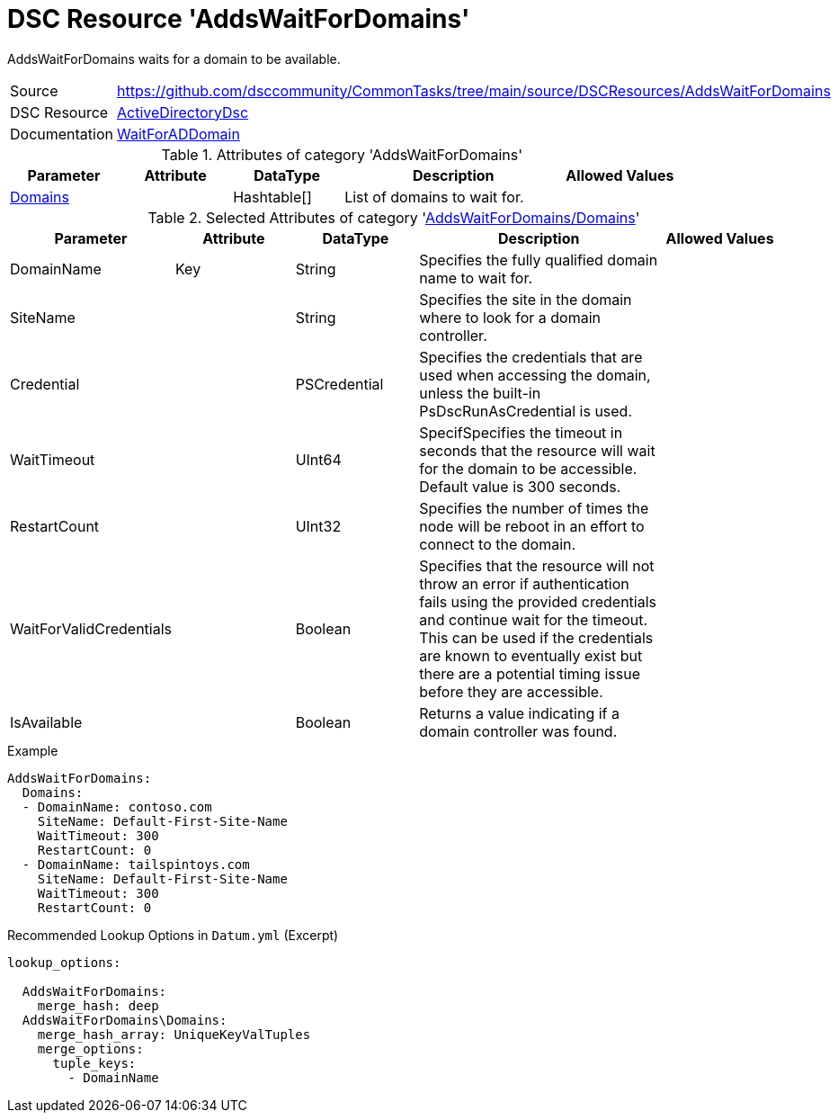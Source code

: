 // CommonTasks YAML Reference: AddsDomainPrincipals
// ================================================

:YmlCategory: AddsWaitForDomains


[[dscyml_addswaitfordomains, {YmlCategory}]]
= DSC Resource 'AddsWaitForDomains'
// didn't work in production: = DSC Resource '{YmlCategory}'

:abstract:  {YmlCategory} waits for a domain to be available.

[[dscyml_addswaitfordomains_abstract, {abstract}]]
{abstract}


:ref_WaitForADDomain: https://github.com/dsccommunity/ActiveDirectoryDsc/wiki/WaitForADDomain[WaitForADDomain]


[cols="1,3a" options="autowidth" caption=]
|===
| Source         | https://github.com/dsccommunity/CommonTasks/tree/main/source/DSCResources/AddsWaitForDomains
| DSC Resource   | https://github.com/dsccommunity/ActiveDirectoryDsc[ActiveDirectoryDsc]
| Documentation  | {ref_WaitForADDomain}
|===


.Attributes of category '{YmlCategory}'
[cols="1,1,1,2a,1a" options="header"]
|===
| Parameter
| Attribute
| DataType
| Description
| Allowed Values

| [[dscyml_addswaitfordomains_domains, {YmlCategory}/Domains]]<<dscyml_addswaitfordomains_domains_details, Domains>>
|
| Hashtable[]
| List of domains to wait for.
|

|===


[[dscyml_addswaitfordomains_domains_details]]
.Selected Attributes of category '<<dscyml_addswaitfordomains_domains>>'
[cols="1,1,1,2a,1a" options="header"]
|===
| Parameter
| Attribute
| DataType
| Description
| Allowed Values

| DomainName
| Key
| String
| Specifies the fully qualified domain name to wait for.
|

| SiteName
|
| String
| Specifies the site in the domain where to look for a domain controller.
|

| Credential
|
| PSCredential
| Specifies the credentials that are used when accessing the domain, unless the built-in PsDscRunAsCredential is used.
|

| WaitTimeout
|
| UInt64
| SpecifSpecifies the timeout in seconds that the resource will wait for the domain to be accessible.
  Default value is 300 seconds.
|

| RestartCount
|
| UInt32
| Specifies the number of times the node will be reboot in an effort to connect to the domain.
|

| WaitForValidCredentials
|
| Boolean
| Specifies that the resource will not throw an error if authentication fails using the provided credentials and continue wait for the timeout.
  This can be used if the credentials are known to eventually exist but there are a potential timing issue before they are accessible.
|

| IsAvailable
|
| Boolean
| Returns a value indicating if a domain controller was found.
|

|===


.Example
[source, yaml]
----
AddsWaitForDomains:
  Domains:
  - DomainName: contoso.com
    SiteName: Default-First-Site-Name
    WaitTimeout: 300
    RestartCount: 0
  - DomainName: tailspintoys.com
    SiteName: Default-First-Site-Name
    WaitTimeout: 300
    RestartCount: 0
----


.Recommended Lookup Options in `Datum.yml` (Excerpt)
[source, yaml]
----
lookup_options:

  AddsWaitForDomains:
    merge_hash: deep
  AddsWaitForDomains\Domains:
    merge_hash_array: UniqueKeyValTuples
    merge_options:
      tuple_keys:
        - DomainName
----
